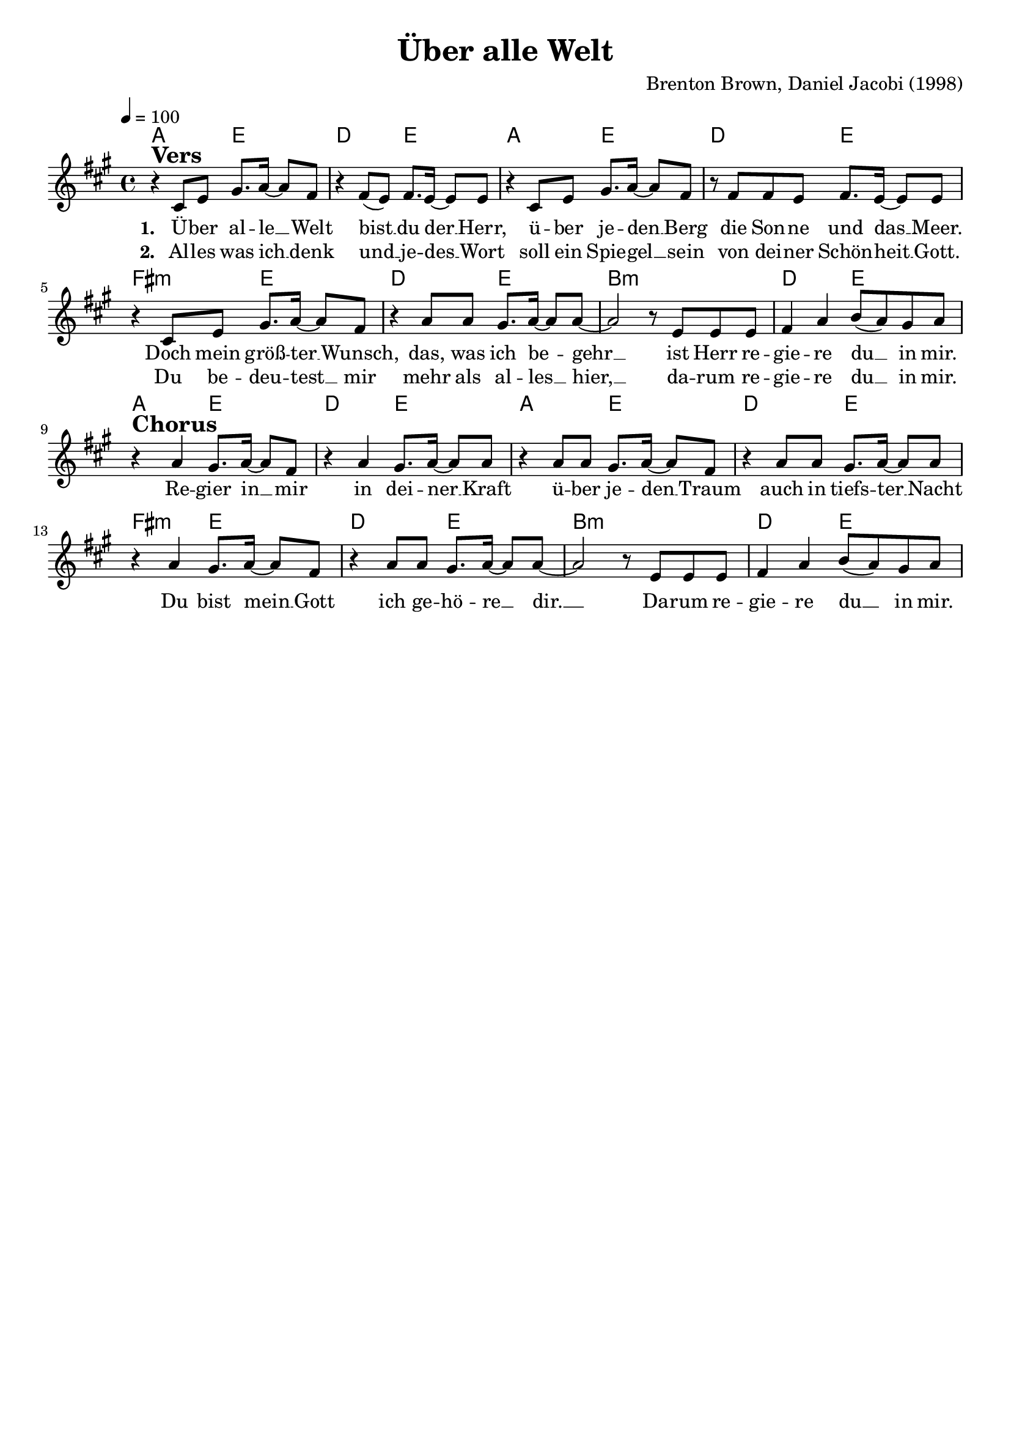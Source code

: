 \version "2.24.1"

\header{
  title = "Über alle Welt"
  composer = "Brenton Brown, Daniel Jacobi (1998)"
  tagline = " "
}

global = {
  \key a \major
  \time 4/4
  \dynamicUp
  \set melismaBusyProperties = #'()
  \tempo 4 = 100
  \set Score.rehearsalMarkFormatter = #format-mark-box-numbers
}
\layout {indent = 0.0}

chordOne = \chordmode {
  \set noChordSymbol = " "
  a2 e d e
  a e d e
  fis:m e d e
  b1:m d2 e
  a2 e d e
  a e d e
  fis:m e d e
  b1:m d2 e
}

musicOne = \relative c' {
  r4 ^\markup{\bold \huge Vers} cis8 e gis8. a16 ~ 8 fis |
  r4 fis8( e) fis8. e16 ~ 8 8 |
  r4 cis8 e gis8. a16 ~ 8 fis |
  r8 fis fis e fis8. e16 ~ 8 8 |
  r4 cis8 e gis8. a16 ~ 8 fis |
  r4 a8 a gis8. a16 ~ 8 8 ~ |
  2 r8 e e e |
  fis4 a b8( a) gis a | \break
  r4 ^\markup{\bold \huge Chorus} a4 gis8. a16 ~ 8 fis |
  r4 a4 gis8. a16 ~ 8 8 |
  r4 a8 a gis8. a16 ~ 8 fis |
  r4 a8 a gis8. a16 ~ 8 a |
  r4 a gis8. a16 ~ 8 fis |
  r4 a8 a gis8. a16 ~ 8 8 ~ |
  a2 r8 e8 e e |
  fis4 a b8( a) gis a |
}

choruslyric = \lyricmode {
Re -- gier in __ _ mir
in dei -- ner __ _ Kraft
ü -- ber je -- den __ _ Traum
auch in tiefs -- ter __ _ Nacht
Du bist mein __ _ Gott
ich ge -- hö -- re __ _ dir. __ _
Da -- rum re -- gie -- re du __ _ in mir.
}
verseOne = \lyricmode { \set stanza = #"1. "
Ü -- ber al -- le __ _ Welt
bist __ _ du der __ _ Herr,
ü -- ber je -- den __ _ Berg
die Son -- ne und das __ _ Meer.
Doch mein größ -- ter __ _ Wunsch,
das, was ich be -- _ gehr __ _
ist Herr re -- gie -- re du __ _ in mir.
\choruslyric
}
verseTwo = \lyricmode { \set stanza = #"2. "
Al -- les was ich __ _ denk
und __ _ je -- des __ _ Wort
soll ein Spie -- gel __ _ sein
von dei -- ner Schön -- heit __ _ Gott.
Du be -- deu -- test __ _ mir
mehr als al -- les __ _ hier, __ _
da -- rum re -- gie -- re du __ _ in mir.
}
pianoUp = \relative c' {
}

pianoDown = \relative { \clef bass
}


chorusText = \lyricmode {
Regier in mir
in deiner Kraft
über jeden Traum
auch in tiefster Nacht
Du bist mein Gott
ich gehöre dir.
Darum regiere du in mir.
}
verseOneText = \lyricmode {
Über alle Welt
bist du der Herr,
über jeden Berg
die Sonne und das Meer.
Doch mein größter Wunsch,
das, was ich begehr
ist Herr regiere du in mir.
}
verseTwoText = \lyricmode {
Alles was ich denk
und jedes Wort
soll ein Spiegel sein
von deiner Schönheit Gott.
Du bedeutest mir
mehr als alles hier,
darum regiere du in mir.
}
bridgeText = \lyricmode {
}

originalText = \lyricmode {
Over all the Earth
}



\score {
  <<
    \new ChordNames {\set chordChanges = ##t \chordOne}
    \new Voice = "one" { \global \musicOne }
    \new Lyrics \lyricsto one \verseOne
    \new Lyrics \lyricsto one \verseTwo
    %\new PianoStaff <<
    %  \new Staff = "up" { \global \pianoUp }
    %  \new Staff = "down" { \global \pianoDown }
    %>>
  >>
  \layout {
    #(layout-set-staff-size 19)
  }
  \midi{}
}

